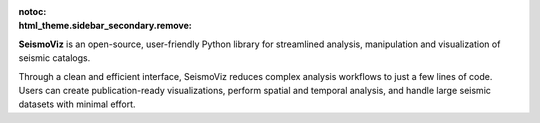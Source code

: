 :notoc:
:html_theme.sidebar_secondary.remove:

.. image:: _static/logos/index_banner.jpg
    :width: 100%
    :alt: SeismoViz thumbnail

**SeismoViz** is an open-source, user-friendly Python library for streamlined analysis, manipulation and visualization of seismic catalogs.

Through a clean and efficient interface, SeismoViz reduces complex analysis workflows to just a few lines of code. Users can create publication-ready visualizations, perform spatial and temporal analysis, and handle large seismic datasets with minimal effort.